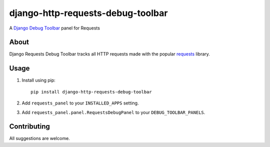 django-http-requests-debug-toolbar
==================================

A `Django Debug Toolbar <https://django-debug-toolbar.readthedocs.io/>`_ panel for Requests

About
-----

Django Requests Debug Toolbar tracks all HTTP requests made with the popular
`requests <https://requests.readthedocs.io/>`_ library.


Usage
-----

#. Install using pip::

    pip install django-http-requests-debug-toolbar

#. Add ``requests_panel`` to your ``INSTALLED_APPS`` setting.
#. Add ``requests_panel.panel.RequestsDebugPanel`` to your ``DEBUG_TOOLBAR_PANELS``.


Contributing
------------

All suggestions are welcome.

